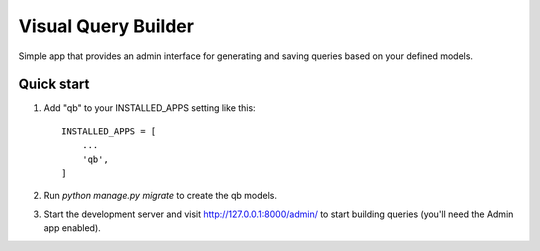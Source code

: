 =====
Visual Query Builder
=====

Simple app that provides an admin interface for generating and saving queries based on your defined models.

Quick start
-----------

1. Add "qb" to your INSTALLED_APPS setting like this::

    INSTALLED_APPS = [
        ...
        'qb',
    ]

2. Run `python manage.py migrate` to create the qb models.

3. Start the development server and visit http://127.0.0.1:8000/admin/
   to start building queries (you'll need the Admin app enabled).



